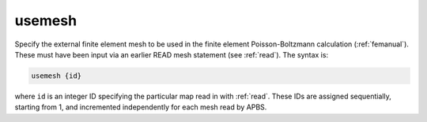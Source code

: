 .. _usemesh:

usemesh
=======

Specify the external finite element mesh to be used in the finite element Poisson-Boltzmann calculation (:ref:`femanual`).
These must have been input via an earlier READ mesh statement (see :ref:`read`).
The syntax is:

.. code-block:: bash

   usemesh {id}

where ``id`` is an integer ID specifying the particular map read in with :ref:`read`.
These IDs are assigned sequentially, starting from 1, and incremented independently for each mesh read by APBS.
